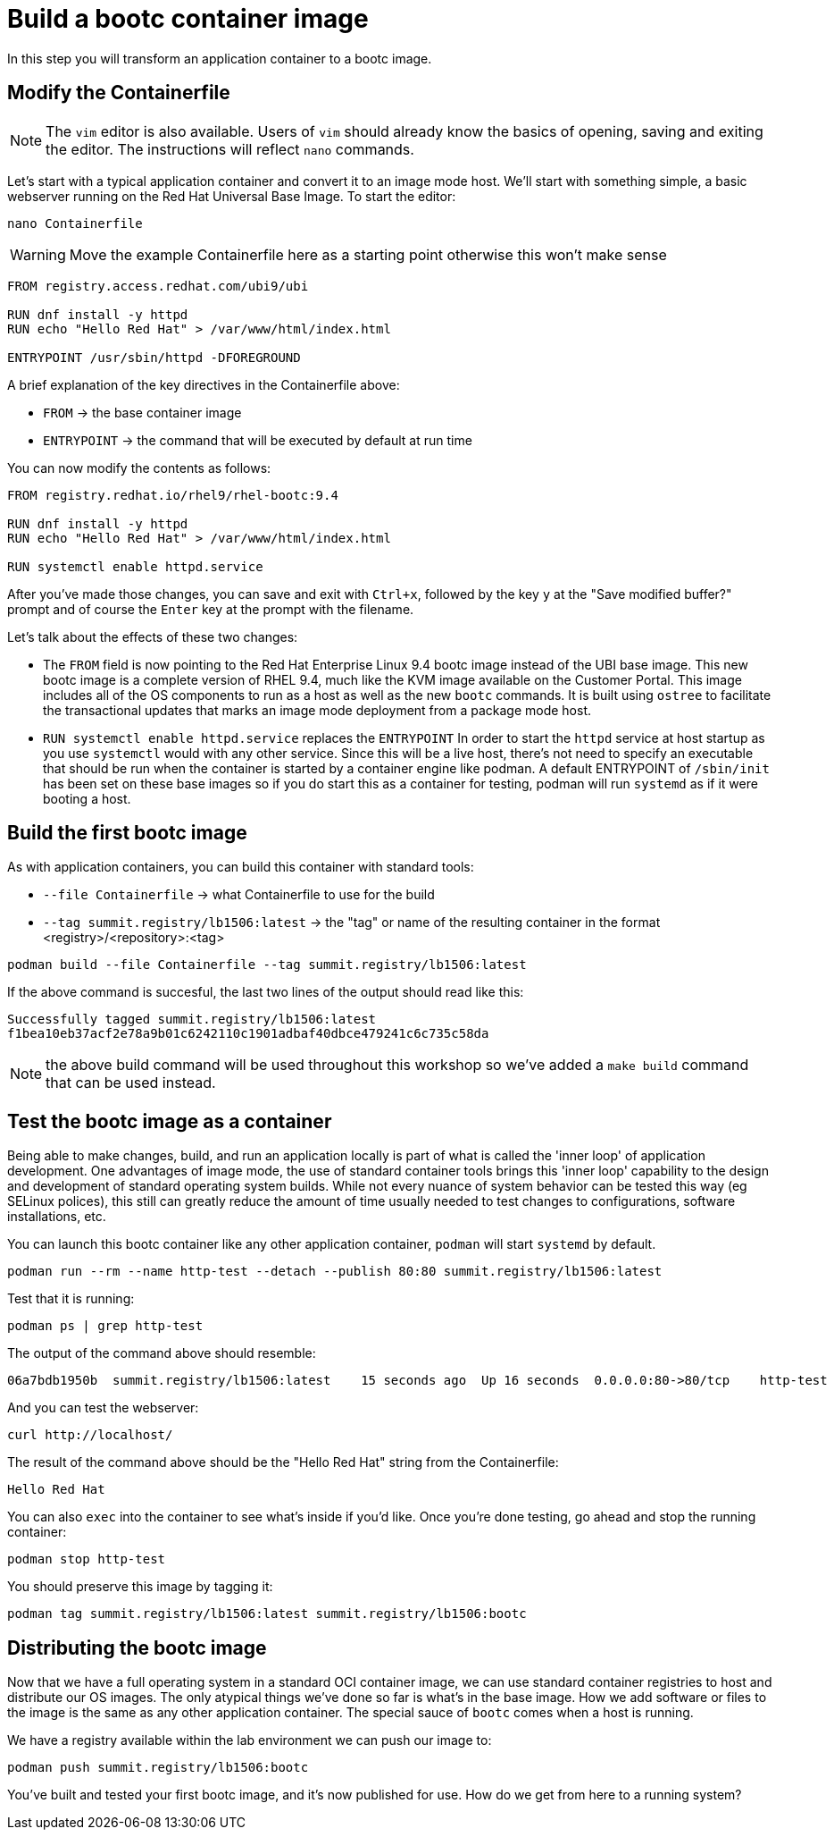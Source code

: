 = Build a bootc container image
In this step you will transform an application container to a bootc image.

[#write]
== Modify the Containerfile

NOTE: The `vim` editor is also available. Users of `vim` should already know the basics
of opening, saving and exiting the editor. The instructions will reflect `nano` commands.

Let's start with a typical application container and convert it to an image mode host. We'll start
with something simple, a basic webserver running on the Red Hat Universal Base Image. To start the editor:

[source,bash]
----
nano Containerfile
----

WARNING: Move the example Containerfile here as a starting point otherwise this won't make sense

[source,dockerfile]
----
FROM registry.access.redhat.com/ubi9/ubi

RUN dnf install -y httpd
RUN echo "Hello Red Hat" > /var/www/html/index.html

ENTRYPOINT /usr/sbin/httpd -DFOREGROUND
----

A brief explanation of the key directives in the Containerfile above:

  * `FROM` -> the base container image
  * `ENTRYPOINT` -> the command that will be executed by default at run time

You can now modify the contents as follows:

[source,dockerfile]
----
FROM registry.redhat.io/rhel9/rhel-bootc:9.4

RUN dnf install -y httpd
RUN echo "Hello Red Hat" > /var/www/html/index.html

RUN systemctl enable httpd.service
----

After you've made those changes, you can save and exit with `Ctrl+x`, followed by
the key `y` at the "Save modified buffer?" prompt and of course the `Enter` key at the prompt
with the filename.

Let's talk about the effects of these two changes:

  * The `FROM` field is now pointing to the Red Hat Enterprise Linux 9.4 bootc image instead of the UBI base image.
  This new bootc image is a complete version of RHEL 9.4, much like the KVM image available on the Customer Portal. This 
  image includes all of the OS components to run as a host as well as the new `bootc` commands. It is built using `ostree`
  to facilitate the transactional updates that marks an image mode deployment from a package mode host.
  
  * `RUN systemctl enable httpd.service` replaces the `ENTRYPOINT` 
  In order to start the `httpd` service at host startup as you use `systemctl` would with any other service. Since this 
  will be a live host, there's not need to specify an executable that should be run when the container is started by
  a container engine like podman. A default ENTRYPOINT of `/sbin/init` has been set on these base images so if you do 
  start this as a container for testing, podman will run `systemd` as if it were booting a host.

[#build]
== Build the first bootc image

As with application containers, you can build this container with standard tools:

  * `--file Containerfile` -> what Containerfile to use for the build
  * `--tag summit.registry/lb1506:latest` -> the "tag" or name of the resulting container in the format
     <registry>/<repository>:<tag>

[source,dockerfile]
----
podman build --file Containerfile --tag summit.registry/lb1506:latest
----

If the above command is succesful, the last two lines of the output should read like this:

----
Successfully tagged summit.registry/lb1506:latest
f1bea10eb37acf2e78a9b01c6242110c1901adbaf40dbce479241c6c735c58da
----

NOTE: the above build command will be used throughout this workshop so we've
added a `make build` command that can be used instead.

[#test]
== Test the bootc image as a container

Being able to make changes, build, and run an application locally is part of what is called
the 'inner loop' of application development. One advantages of image mode, the use of 
standard container tools brings this 'inner loop' capability to the design and development of 
standard operating system builds. While not every nuance of system behavior can be tested
this way (eg SELinux polices), this still can greatly reduce the amount of time usually 
needed to test changes to configurations, software installations, etc.

You can launch this bootc container like any other application container, `podman` will
start `systemd` by default.

[source,bash]
----
podman run --rm --name http-test --detach --publish 80:80 summit.registry/lb1506:latest
----

Test that it is running:

[source,bash]
----
podman ps | grep http-test
----

The output of the command above should resemble:

----
06a7bdb1950b  summit.registry/lb1506:latest    15 seconds ago  Up 16 seconds  0.0.0.0:80->80/tcp    http-test
----

And you can test the webserver:

[source,bash]
----
curl http://localhost/
----

The result of the command above should be the "Hello Red Hat" string from the Containerfile:

----
Hello Red Hat
----

You can also `exec` into the container to see what's inside if you'd like. Once you're done 
testing, go ahead and stop the running container:

----
podman stop http-test
----


You should preserve this image by tagging it:

----
podman tag summit.registry/lb1506:latest summit.registry/lb1506:bootc
----

== Distributing the bootc image

Now that we have a full operating system in a standard OCI container image, we can use
standard container registries to host and distribute our OS images. The only atypical things
we've done so far is what's in the base image. How we add software or files to the image
is the same as any other application container. The special sauce of `bootc` comes when a host
is running.

We have a registry available within the lab environment we can push our image to:

----
podman push summit.registry/lb1506:bootc
----

You've built and tested your first bootc image, and it's now published for use. How do we 
get from here to a running system?
